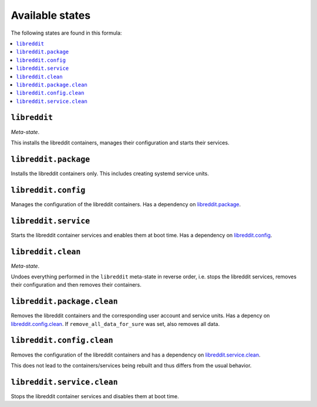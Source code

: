Available states
----------------

The following states are found in this formula:

.. contents::
   :local:


``libreddit``
^^^^^^^^^^^^^
*Meta-state*.

This installs the libreddit containers,
manages their configuration and starts their services.


``libreddit.package``
^^^^^^^^^^^^^^^^^^^^^
Installs the libreddit containers only.
This includes creating systemd service units.


``libreddit.config``
^^^^^^^^^^^^^^^^^^^^
Manages the configuration of the libreddit containers.
Has a dependency on `libreddit.package`_.


``libreddit.service``
^^^^^^^^^^^^^^^^^^^^^
Starts the libreddit container services
and enables them at boot time.
Has a dependency on `libreddit.config`_.


``libreddit.clean``
^^^^^^^^^^^^^^^^^^^
*Meta-state*.

Undoes everything performed in the ``libreddit`` meta-state
in reverse order, i.e. stops the libreddit services,
removes their configuration and then removes their containers.


``libreddit.package.clean``
^^^^^^^^^^^^^^^^^^^^^^^^^^^
Removes the libreddit containers
and the corresponding user account and service units.
Has a depency on `libreddit.config.clean`_.
If ``remove_all_data_for_sure`` was set, also removes all data.


``libreddit.config.clean``
^^^^^^^^^^^^^^^^^^^^^^^^^^
Removes the configuration of the libreddit containers
and has a dependency on `libreddit.service.clean`_.

This does not lead to the containers/services being rebuilt
and thus differs from the usual behavior.


``libreddit.service.clean``
^^^^^^^^^^^^^^^^^^^^^^^^^^^
Stops the libreddit container services
and disables them at boot time.


